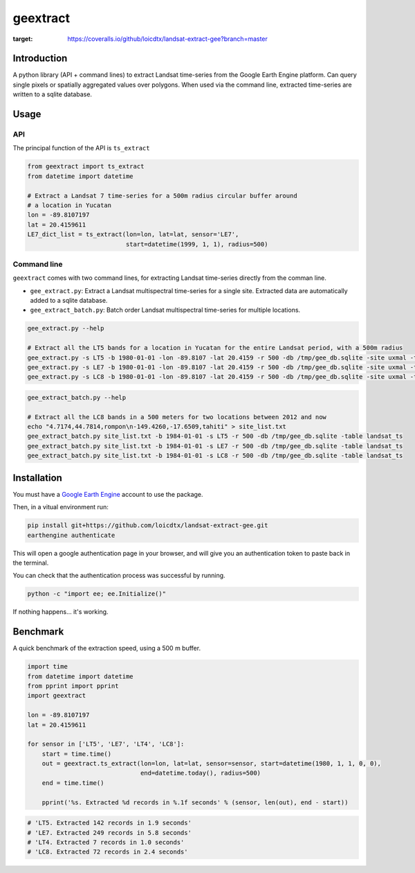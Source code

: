 *********
geextract
*********

.. image:: https://coveralls.io/repos/github/loicdtx/landsat-extract-gee/badge.svg?branch=master
:target: https://coveralls.io/github/loicdtx/landsat-extract-gee?branch=master

.. image:: https://travis-ci.org/loicdtx/landsat-extract-gee.svg?branch=master
    :target: https://travis-ci.org/loicdtx/landsat-extract-gee

Introduction
============

A python library (API + command lines) to extract Landsat time-series from the Google Earth Engine platform. Can query single pixels or spatially aggregated values over polygons. When used via the command line, extracted time-series are written to a sqlite database.

Usage
=====

API
---

The principal function of the API is ``ts_extract``

.. code-block:: python

    from geextract import ts_extract
    from datetime import datetime

    # Extract a Landsat 7 time-series for a 500m radius circular buffer around
    # a location in Yucatan
    lon = -89.8107197
    lat = 20.4159611
    LE7_dict_list = ts_extract(lon=lon, lat=lat, sensor='LE7',
                               start=datetime(1999, 1, 1), radius=500)


Command line
------------

``geextract`` comes with two command lines, for extracting Landsat time-series directly from the comman line.

- ``gee_extract.py``: Extract a Landsat multispectral time-series for a single site. Extracted data are automatically added to a sqlite database.
- ``gee_extract_batch.py``: Batch order Landsat multispectral time-series for multiple locations.
  
.. code-block:: bash
    
    gee_extract.py --help

    # Extract all the LT5 bands for a location in Yucatan for the entire Landsat period, with a 500m radius
    gee_extract.py -s LT5 -b 1980-01-01 -lon -89.8107 -lat 20.4159 -r 500 -db /tmp/gee_db.sqlite -site uxmal -table col_1
    gee_extract.py -s LE7 -b 1980-01-01 -lon -89.8107 -lat 20.4159 -r 500 -db /tmp/gee_db.sqlite -site uxmal -table col_1
    gee_extract.py -s LC8 -b 1980-01-01 -lon -89.8107 -lat 20.4159 -r 500 -db /tmp/gee_db.sqlite -site uxmal -table col_1

.. code-block:: bash

    gee_extract_batch.py --help

    # Extract all the LC8 bands in a 500 meters for two locations between 2012 and now
    echo "4.7174,44.7814,rompon\n-149.4260,-17.6509,tahiti" > site_list.txt
    gee_extract_batch.py site_list.txt -b 1984-01-01 -s LT5 -r 500 -db /tmp/gee_db.sqlite -table landsat_ts
    gee_extract_batch.py site_list.txt -b 1984-01-01 -s LE7 -r 500 -db /tmp/gee_db.sqlite -table landsat_ts
    gee_extract_batch.py site_list.txt -b 1984-01-01 -s LC8 -r 500 -db /tmp/gee_db.sqlite -table landsat_ts


Installation
============

You must have a `Google Earth Engine <http://signup.earthengine.google.com/#!/>`_ account to use the package.

Then, in a vitual environment run:

.. code-block:: bash

    pip install git+https://github.com/loicdtx/landsat-extract-gee.git
    earthengine authenticate


This will open a google authentication page in your browser, and will give you an authentication token to paste back in the terminal.

You can check that the authentication process was successful by running.

.. code-block:: bash

    python -c "import ee; ee.Initialize()"


If nothing happens... it's working.


Benchmark
=========

A quick benchmark of the extraction speed, using a 500 m buffer.

.. code-block:: python

    import time
    from datetime import datetime
    from pprint import pprint
    import geextract

    lon = -89.8107197
    lat = 20.4159611

    for sensor in ['LT5', 'LE7', 'LT4', 'LC8']:
        start = time.time()
        out = geextract.ts_extract(lon=lon, lat=lat, sensor=sensor, start=datetime(1980, 1, 1, 0, 0),
                                   end=datetime.today(), radius=500)
        end = time.time()

        pprint('%s. Extracted %d records in %.1f seconds' % (sensor, len(out), end - start))

.. code-block:: pycon

    # 'LT5. Extracted 142 records in 1.9 seconds'
    # 'LE7. Extracted 249 records in 5.8 seconds'
    # 'LT4. Extracted 7 records in 1.0 seconds'
    # 'LC8. Extracted 72 records in 2.4 seconds'
